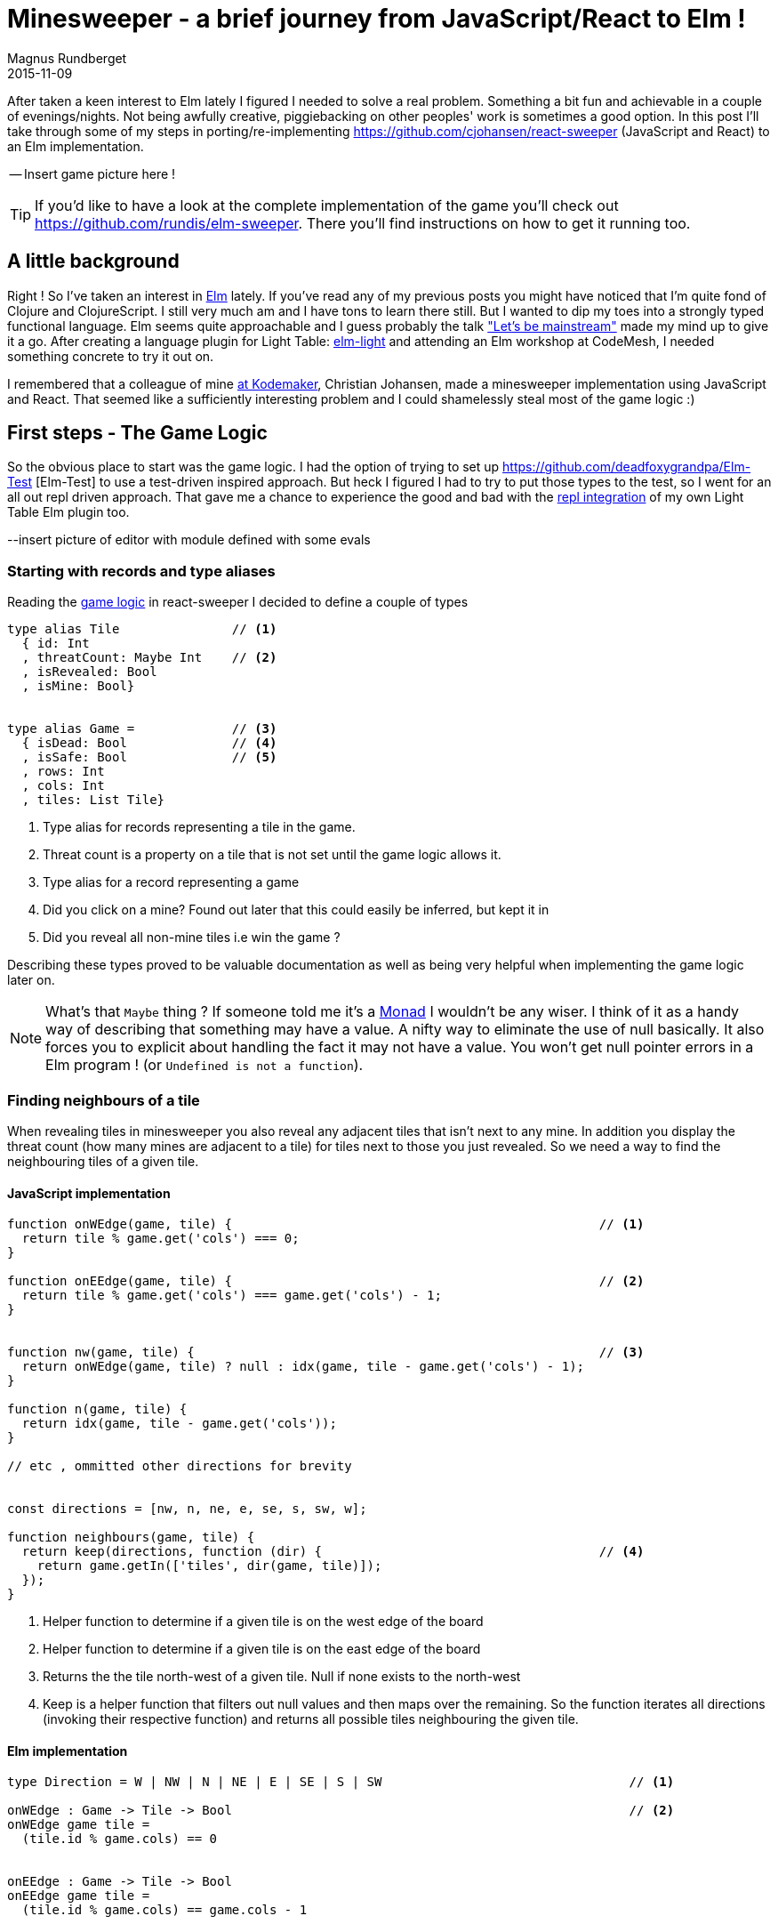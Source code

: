 = Minesweeper - a brief journey from JavaScript/React to Elm !
Magnus Rundberget
2015-11-09
:jbake-type: post
:jbake-status: published
:jbake-tags: JavaScript, React, Elm
:imagesdir: /blog/2015/
:icons: font
:id: elm_sweeper




After taken a keen interest to Elm lately I figured I needed to solve a real problem. Something a bit fun and achievable in a couple of evenings/nights.
Not being awfully creative, piggiebacking on other peoples' work is sometimes a good option.
In this post I'll take through some of my steps in porting/re-implementing https://github.com/cjohansen/react-sweeper (JavaScript and React) to an Elm implementation.


-- Insert game picture here !

TIP: If you'd like to have a look at the complete implementation of the game you'll check out https://github.com/rundis/elm-sweeper.
There you'll find instructions on how to get it running too.


== A little background
Right ! So I've taken an interest in http://elm-lang.org/[Elm] lately.  If you've read any of my previous posts you might have
noticed that I'm quite fond of Clojure and ClojureScript. I still very much am and I have tons to learn there still. But I wanted  to dip my toes
into a strongly typed functional language. Elm seems quite approachable and I guess probably the talk https://www.youtube.com/watch?v=oYk8CKH7OhE["Let's be mainstream"]
made my mind up to give it a go. After creating a language plugin for Light Table: http://rundis.github.io/blog/2015/elm_light.html[elm-light]
 and attending an Elm workshop at CodeMesh, I needed something concrete to try it out on.

I remembered that a colleague of mine  http://www.kodemaker.no[at Kodemaker], Christian Johansen,  made a minesweeper implementation using JavaScript and React.
That seemed like a sufficiently interesting problem and I could shamelessly steal most of the game logic :)


== First steps - The Game Logic
So the obvious place to start was the game logic. I had the option of trying to set up https://github.com/deadfoxygrandpa/Elm-Test [Elm-Test]
to use a test-driven inspired approach. But heck I figured I had to try to put those types to the test, so I went for
an all out repl driven approach. That gave me a chance to experience the good and bad with the https://github.com/rundis/elm-light#56-editor-repl[repl integration] of my own Light Table Elm plugin too.

--insert picture of editor with module defined with some evals


=== Starting with records and type aliases
Reading the https://github.com/cjohansen/react-sweeper/blob/master/immutable-es6/src/game.js[game logic] in react-sweeper I decided to
define a couple of types

[source,elm]
----
type alias Tile               // <1>
  { id: Int
  , threatCount: Maybe Int    // <2>
  , isRevealed: Bool
  , isMine: Bool}


type alias Game =             // <3>
  { isDead: Bool              // <4>
  , isSafe: Bool              // <5>
  , rows: Int
  , cols: Int
  , tiles: List Tile}
----

<1> Type alias for records representing a tile in the game.
<2> Threat count is a property on a tile that is not set until the game logic allows it.
<3> Type alias for a record representing a game
<4> Did you click on a mine? Found out later that this could easily be inferred, but kept it in
<5> Did you reveal all non-mine tiles i.e win the game ?

Describing these types proved to be valuable documentation as well as being very helpful when implementing
the game logic later on.


NOTE: What's that `Maybe` thing ? If someone told me it's a https://en.wikipedia.org/wiki/Monad_(functional_programming)[Monad] I wouldn't be any wiser. I think of it
as a handy way of describing that something may have a value. A nifty way to eliminate the use of null basically.
It also forces you to explicit about handling the fact it may not have a value.
You won't get null pointer errors in a Elm program ! (or `Undefined is not a function`).


=== Finding neighbours of a tile
When revealing tiles in minesweeper you also reveal any adjacent tiles that isn't next to any mine.
In addition you display the threat count (how many mines are adjacent to a tile) for tiles next to those
you just revealed. So we need a way to find the neighbouring tiles of a given tile.



==== JavaScript implementation

[source, javascript]
----
function onWEdge(game, tile) {                                                 // <1>
  return tile % game.get('cols') === 0;
}

function onEEdge(game, tile) {                                                 // <2>
  return tile % game.get('cols') === game.get('cols') - 1;
}


function nw(game, tile) {                                                      // <3>
  return onWEdge(game, tile) ? null : idx(game, tile - game.get('cols') - 1);
}

function n(game, tile) {
  return idx(game, tile - game.get('cols'));
}

// etc , ommitted other directions for brevity


const directions = [nw, n, ne, e, se, s, sw, w];

function neighbours(game, tile) {
  return keep(directions, function (dir) {                                     // <4>
    return game.getIn(['tiles', dir(game, tile)]);
  });
}
----
<1> Helper function to determine if a given tile is on the west edge of the board
<2> Helper function to determine if a given tile is on the east edge of the board
<3> Returns the the tile north-west of a given tile. Null if none exists to the north-west
<4> Keep is a helper function that filters out null values and then maps over the remaining. So the function
iterates all directions (invoking their respective function) and returns all possible tiles
neighbouring the given tile.



==== Elm implementation

[source, elm]
----

type Direction = W | NW | N | NE | E | SE | S | SW                                 // <1>

onWEdge : Game -> Tile -> Bool                                                     // <2>
onWEdge game tile =
  (tile.id % game.cols) == 0


onEEdge : Game -> Tile -> Bool
onEEdge game tile =
  (tile.id % game.cols) == game.cols - 1


neighbourByDir : Game -> Maybe Tile -> Direction -> Maybe Tile                     // <3>
neighbourByDir game tile dir =
  let
    tIdx = tileByIdx game                                                          // <4>
    isWOk = (\t -> not <| onWEdge game t)                                          // <5>
    isEOk = (\t -> not <| onEEdge game t)
  in
    case (tile, dir) of                                                            // <6>
      (Nothing, _) -> Nothing                                                      // <7>
      (Just t, N)  -> tIdx <| t.id - game.cols
      (Just t, S)  -> tIdx <| t.id + game.cols
      (Just t, W)  -> if isWOk t then tIdx <| t.id - 1             else Nothing
      (Just t, NW) -> if isWOk t then tIdx <| t.id - game.cols - 1 else Nothing    // <8>
      (Just t, SW) -> if isWOk t then tIdx <| t.id + game.cols - 1 else Nothing
      (Just t, E)  -> if isEOk t then tIdx <| t.id + 1             else Nothing
      (Just t, NE) -> if isEOk t then tIdx <| t.id - game.cols + 1 else Nothing
      (Just t, SE) -> if isEOk t then tIdx <| t.id + game.cols + 1 else Nothing


neighbours : Game -> Maybe Tile -> List Tile
neighbours game tile =
  let
    n = neighbourByDir game tile                                                   // <9>
  in
    List.filterMap identity <| List.map n [W, NW, N, NE, E, SE, S, SW]             // <10>
----
<1> A type (actually a https://en.wikipedia.org/wiki/Tagged_union[tagged union]) describing/enumerating the possible directions
<2> Pretty much the same as it's JavaScript counterpart. I've been lazy and assumed the id of a tile
is also the index in the tiles list of our game.
<3> Find a neighbour by a given direction. The function takes 3 arguments; a game record, a tile (that may or may not have a value) and a direction. It returns a tile (that may or may not have a value)
<4> tileByIdx is a functions that finds a tile by its index. (it returns a tile, ... maybe). tIdx is a local function that just curries(/binds/partially applies) the first parameter - game
<5> An anonymous function that checks if it's okay to retrieve a westward tile for a given tile
<6> Pattern match on tile and direction. You might consider it a switch statement on steroids.
<7> If the tile doesn't have a value (then we don't care about the direction hence _) we return Nothing (Maybe.Nothing)
<8> Just t, NW matches on a tile that has value (assigned t) and a given direction of NW. The logic is for this case the same as for it's JavaScript counterpart. Well except it returns Nothing if NW isn't possible
<9> A partially applied version of neightBourByDir to make the mapping function in 10. a bit less verbose
<10> We map over all directions finding their neighbours, then `List.filterMap identity` filters out all List entries with Nothing.
Leaving us with a list of valid neighbours for the given tile.


We covered quite a bit of ground here. I could have implemented all the direction functions as in the JavaScript implementation,
but opted for a more generic function using pattern matching. It's not that I dislike short functions, quite the contrary but
in this case it felt like a good match (no pun intended). Once you get used to the syntax it gives a
really nice overview as well.


TIP: Think of <| as one way to avoid parenthesis. It's actually a backwards function application

NOTE: When testing this function I got my first runtime error in Elm complaining that my case wasn't
exhaustive. Rumors has it that the next version of elm might handle this at compile time as well :-)

<insert screenshot showing runtime error from repl>


=== Threat count

==== JavaScript
[source, javascript]
----
function getMineCount(game, tile) {                                             // <1>
  var nbs = neighbours(game, tile);
  return nbs.filter(prop('isMine')).length;
}

function addThreatCount(game, tile) {                                           // <2>
  return game.setIn(['tiles', tile, 'threatCount'], getMineCount(game, tile));
}
----

<1> Gets the number of neighbouring tiles that are mines for a given tile. (prop is a helper function for retrieving a name property on a js object)
<2> Set the threatCount property on a given tile in the game




==== Elm
[source,elm]
----
mineCount : Game -> Maybe Tile -> Int                                           // <1>
mineCount game tile =
  List.length <| List.filter (\t -> t.isMine) <| neighbours game tile

revealThreatCount : Game -> Tile -> Tile                                        // <2>
revealThreatCount game tile =
  {tile | threatCount <- Just (mineCount game <| Just tile)
        , isRevealed  <- True}
----
<1> Same as for it's JavaScript counterpart, but using a anonymous function because there is no dynamic
property accessors in Elm
<2> Almoust the same as addThreatCount, but since once we add it the tile would also always be revealed
I opted for a two in one function.


[NOTE]
====
.For mine count both implementations are potentially flawed.
- For JavaScript you might get 0 for a not existing tile, which isn't to bad. But maybe you'll get
a null pointer somewhere deeper down the call stack. To be sure you have to crawl through all function calls function calls this function makes and
apply your JavaScript foo to know things like null < 1 is obviously true, but null < 0 is false. ... and so on.
- The elm implementation won't have any null pointer exceptions, but really it should return Maybe Int to guard
against giving 0 back for a Nothing tile !
====



=== Revealing safe adjacent tiles

==== JavaScript
[source,javascript]
----
function revealAdjacentSafeTiles(game, tile) {
  if (isMine(game, tile)) {
    return game;
  }
  game = addThreatCount(game, tile).setIn(['tiles', tile, 'isRevealed'], true);
  if (game.getIn(['tiles', tile, 'threatCount']) === 0) {
    return keep(directions, function (dir) {
      return dir(game, tile);
    }).reduce(function (game, pos) {
      return !game.getIn(['tiles', pos, 'isRevealed']) ?
        revealAdjacentSafeTiles(game, pos) : game;
    }, game);
  }
  return game;
}
----

==== Elm
[source, elm]
----
revealAdjacentSafeTiles :  Game -> Int -> Game
revealAdjacentSafeTiles game tileId =
  case tileByIdx game tileId of
    Nothing -> game
    Just t ->
      if t.isMine then game else
        let
          updT = revealThreatCount game t
          updG = {game | tiles <- updateIn tileId (\_ -> updT) game.tiles}
          f    = (\t g -> if not t.isRevealed then revealAdjacentSafeTiles g t.id else g)
        in
          if not (updT.threatCount == Just 0) then
            updG
          else
            List.foldl f updG <| neighbours updG <| Just updT
----

==== A brief comparison
The most noteworthy difference is really the explicit handling of an illegal tile index in the Elm implementation.
If I didn't have the JavaScript code to look at, I'm guessing the difference would have been more noticable. Not necessarily for the better.
We'll never now.



Anyways, enough about the game logic. Let's move on to the view part.


== Comparing the view rendering


=== JavaScript
The React part for rendering the UI is found in https://github.com/cjohansen/react-sweeper/blob/master/immutable-es6/src/ui.js[ui.js]
Below I've picked out the most interesting parts
[source, javascript]
----
export function createUI(channel) {                                            // <1>
  const Tile = createComponent((tile) => {                                     // <2>
    if (tile.get('isRevealed')) {
      return div({className: 'tile' + (tile.get('isMine') ? ' mine' : '')},
                 tile.get('threatCount') > 0 ? tile.get('threatCount') : '');
    }
    return div({
      className: 'tile',
      onClick: function () {
        channel.emit('reveal', tile.get('id'));                                // <3>
      }
    }, div({className: 'lid'}, ''));
  });

  const Row = createComponent((tiles) => {
    return div({className: 'row'}, tiles.map(Tile).toJS());
  });

  const Board = createComponent((game) => {
    return div({
      className: 'board'
    }, partition(game.get('cols'), game.get('tiles')).map(Row).toJS());
  });

  const UndoButton = createComponent(() => {                                  // <4>
    return button({
      onClick: channel.emit.bind(channel, 'undo')
    }, 'Undo');
  });

  const Game = createComponent((game) => {
    return div({}, [Board(game), UndoButton()]);
  });

  return (data, container) => {                                               // <5>
    render(Game(data), container);
  };
}
----
<1> This function returns a function for creating the react component tree for the game. It takes a channel
param, which is an eventemmiter. So when components need to notify the "controller" about user actions they can just emit messages to this channel
A neat way to avoid using callbacks !
<2> createComponent is a handy helper function that avoids some react boiler plate and provides an optimized shouldComponentUpdate function for each react component used.
<3> When a user clicks on a tile a reveal message with the tile id is emitted
<4> The game also supports undo previous move :)
<5> Returns a function that when called starts the react rendering of the game in the given container element

=== Elm
[source,elm]
----
threatCount : Maybe Int -> List Html
threatCount count =
  case count of
    Nothing -> []
    Just t  -> [text (if t > 0 then toString t else "")]


tileView : Signal.Address Action -> Game.Tile -> Html                               // <1>
tileView address tile =
  if tile.isRevealed then
    div [class ("tile" ++ (if tile.isMine then " mine" else ""))]
        <| threatCount tile.threatCount

  else
    div [class "tile", onClick address (RevealTile tile.id)]                        // <2>
        [div [class "lid"] []]                                                      // <3>


rowView : Signal.Address Action -> List Game.Tile -> Html
rowView address tiles =
  div [class "row"] (List.map (tileView address) tiles)


statusView: Game -> Html
statusView game =
  let
    (status, c) = case (game.isSafe, game.isDead) of
                    (True, _)  -> (" -  You won", "status-won")
                    (_, True) ->  (" - You lost", "status-lost")
                    (_, _)     -> ("", "")
  in
    span [class c] [text status]


view : Signal.Address Action -> Game -> Html                                       // <4>
view address game =
  let
    rows = Utils.partitionByN game.cols game.tiles
  in
    div [id "main"] [
      h1 [] [text "Minesweeper", statusView game],
      div [class "board"] (List.map (rowView address) rows),
      div [] [button [class "button", onClick address NewGame] [text "New game"]]
    ]
----
<1> The function responsible for rendering a single tile. Very much comparable to the React tile component
in the JavaScript implementation. Similar to  React, we aren't returning actual dom elments, Elm also has
a virtual dom implementation
<2> When a tile is clicked a message is sent to a given address (we'll get back to that a little bit later).
Well actually it doesn't happen right away, rather think of it as creating an envelope with content and a known address. The Elm runtime receives a signal back
that will take care of sending the message to it's rendering function when appropriate.
<3> div here is actually a function from the HTML module in Elm. It takes two lists as arguments, the first
is a list of attributes and the second is a list of child elements
<4> Our main entry function for creating our view. It takes an address and game as parameter and returns a virtual dom node (Html)


NOTE: `Signal.Address Action` : Address points to a particular type of Signal, in our case the Signal is an `Action`
we'll come back to that shortly. But the short story is that this is what enables us to talk back to the main application.


== Wiring it all together

=== JavaScript

[source, javascript]
----
const channel = new EventEmitter();
const renderMinesweeper = createUI(channel);
let game = createGame({cols: 16, rows: 16, mines: 48});
let history = List([game]);

function render() {                                                         // <1>
  renderMinesweeper(game, document.getElementById('board'));
}

channel.on('undo', () => {                                                  // <2>
  if (history.size > 1) {
    history = history.pop();
    game = history.last();
    render();
  }
});

channel.on('reveal', (tile) => {                                            // <3>
  if (isGameOver(game)) { return; }

  const newGame = revealTile(game, tile);

  if (newGame !== game) {
    history = history.push(newGame);
    game = newGame;
  }

  render();

  if (isGameOver(game)) {
    // Wait for the final render to complete before alerting the user
    setTimeout(() => { alert('GAME OVER!'); }, 50);
  }
});
----

<1> The react render entry point for the game. Called whenever the game state is changed
<2> The JavaScript implementation keeps a history of all game states. I forgot to mention that https://facebook.github.io/immutable-js/[immutable-js] is for collections.
Undo just gets the previous game state and rerenders. Nice and simple
<3> Event listener for reveal messages. It invokes reveal tile, adds to history (and potentially ends the game).

This is all very neat and tidy and works so great because the game state is managed one place and is passed through
 the ui component tree as an immutable value. The fact that the state is immutable also makes the undo implementation a breeze.
 I really like this approach !

=== Elm
If you don't know Elm at all, this part might be the most tricky to grasp. To simplify things I'll split it into
two parts.

==== Start-app approach
https://github.com/evancz/start-app[Start-app] is a small elm package that makes it easy to get started
with an elm Model-View-Update structure. This is a great place to start for your first elm app.


[source, elm]
----
type Action = RevealTile Int                                     // <1>


init : Game                                                      // <2>
init =
  Game.createGame 15 15 5787345


update : Action -> Game -> Game                                  // <3>
update Action game =
  case action of
    RevealTile id -> if Game.gameOver game then game else        // <4>
                      Game.revealTile game id

main =                                                           // <5>
  StartApp.Simple.start                                          // <6>
    { model = init
    , update = update
    , view = view
    }
----
<1> Type describing the actions the game supports. Currently just revealing tiles, and you can see that
we also specify that the RevealTile action expects an Int paramater. That would be the tile id.
<2> The init function provides the initial state for our application. `createGame` is a helper function for creating
a game with x cols and y rows. The 3.rd param is a seed for randomizing tiles. We'll return to that seed thing in the next chapter !
<3> Update is the function that handles the actual update of state, or rather the transformation to the next state
based on some action. It's quite simple in this case, just reveal a given tile and return the updated game
<4> No point in revealing more tiles when the game is already over :)
<5> `main` is the entry point into our application. If you use elm-reactor this will be automatically invoked for you, which is handy for getting started quickly
<6> `StartApp.Simple.start` takes care of wiring things up and start your application




==== Trouble in paradise, we get the same board every time
Do you remember the 3 param to createGame in the previous chapter. That is the initial seed to a to
a random generator (http://package.elm-lang.org/packages/elm-lang/core/2.1.0/Random[Random]) to randomize the
occurence of mines. The problem is that using the same seed produces the same result. Calling a elm random
generator will return a new seed, so of course I could/should have stored that and used that for the next game.
But I still need an initial seed that's different every time I start the app. Current time would be a good candidate
for an initial seed. But there is no getCurrentTime function in Elm. Why ? It's impure, and Elm doesn't like impure functions.
By "pure", we mean that if you call a function with the same arguments, you get the same result.
There are several reasons why pure functions is a great thing (testing is one), but I won't go into that, let's just accept the fact
that this is the case, so how can we deal with it ?

Well the elm-core package has a http://package.elm-lang.org/packages/elm-lang/core/2.1.0/Time[Time module] with a timestamp function that looks useful.
To use that we have to change a few things though, most notably we can't use the simple start app approach any more.


[source, elm]
----

type Action =
  NewGame                                                             // <1>
  | RevealTile Int



update : (Float, Action) -> Game -> Game                              // <2>
update (time, action) game =
  case action of
    NewGame -> Game.createGame 15 15  (truncate time)                 // <3>
    RevealTile id -> if Game.gameOver game then game else
                       Game.revealTile game id


actions: Signal.Mailbox Action                                        // <4>
actions =
  Signal.mailbox NewGame

model: Signal Game                                                    // <5>
model =
  Signal.foldp update init (Time.timestamp actions.signal)

main : Signal Html                                                    // <6>
main =
  Signal.map (view actions.address) model

port initGame : Task.Task x ()                                        // <7>
port initGame =
  Signal.send actions.address NewGame

----
<1> We introduce a new action `NewGame`
<2> Our update function now takes a tuple of time and action + game as input parameters
<3> We use the elm core function `truncate` to convert the time(stamp) float into an integer and use that as our seed to `createGame`
<4> We construct a mailbox for our Action messages manually, with an initial value of NewGame
<5> Our model is a fold (reduce) of all state changes sent to our mailbox (from the app started to the current moment of time).
This is where we introduce the Time.timestamp function, which wraps our action signal and produces a tuple of (timestamp, action)
<6> main is just a map over our view function with our current model. Since view also expects an (mailbox) address we curry/partially apply that to our view function
<7> Unfortunately I couldn't figure out how to get the timestamp passed to the init function. The creation
step (4) of the mailbox doesn't actually cause the NewGame action to be executed either. So this is a little hack
that fires off a task to execute the NewGame action. This is run after initialization so when you load the game you'll not see state 0 for the game, but actually state 1.
If any elm'ers out there reads this, feel free to comment on how this could be done in a more idiomatic fashion !




TIP: I found https://yobriefca.se/blog/2015/08/02/deconstructing-your-first-elm-app/[this] blogpost
very illuminating for deconstructing start-app.



==== But what about undo ?

There is an elm-package I think would helps us do that quite simply;
https://github.com/TheSeamau5/elm-undo-redo[elm-undo-redo]. However if you are using https://github.com/elm-lang/elm-reactor[elm-reactor]
you pretty much get undo-redo and more out of the box. Great for development, but maybe not so much for production !

I made a quick (insert link) demo on using the elm-reactor with the debugger demonstrating undo/redo and tracing of our game state changes.


== Summary
Getting into Elm has been a really pleasurable experience so far. It's quite easy to get up and running without
knowing all that much about the language. I've found the elm compiler to be a really nice and friendly companion.
The error messages I get are really impressive and I can truly say I've never experienced anything quite like it.
Working with types (at least for this simple application) hasn't felt like a burden at all. I still feel I should have
had some tests, but I think I would feel more comfortable refactoring this app with a lot less tests than I would in say JavaScript.

If my intention for this post had been to bash JavaScript I chose a poor example to compare with. But then again
that was never my intention. I wanted to show how a well written JavaScript app might compare to an Elm implementation
written by an Elm noob. Hopefully I've also managed to demonstrate that it's not all that difficult getting started with Elm and perhaps
peeked your interest enough to give it a try !



=== Resources
These are some of the resources that have helped me getting up to speed:

- https://pragmaticstudio.com/elm[Elm: Building Reactive Web Apps] - A really nice step-by-step tutorial with videos and examples to get you up to speed. You get great value for $29 I think.
- https://pragmaticstudio.com/elm-signals[Elm: Signals, Mailboxes & Ports] - Elm signals in depth. Really useful for getting into more detail on what Signals are, how they work and how to use them.
- https://github.com/evancz/elm-architecture-tutorial/[Elm Architecture Tutorial] - Tutorial outlining "the Elm Architecture"
- http://elm-lang.org/[elm-lang.org] - The official site for the elm language
- https://github.com/rundis/elm-light[elm-light] - My elm plugin for Light Table, or if you use another editor it might be listed http://elm-lang.org/get-started#configure-your-editor[here]


=== Addendum - Potential improvements
- Initialize game with seed without adding an extra state
- Perhaps I should/could have used http://elm-lang.org/docs/records#record-types[extensible records] to model the game
- Maybe Array would be a better choice than List for holding tiles ?




